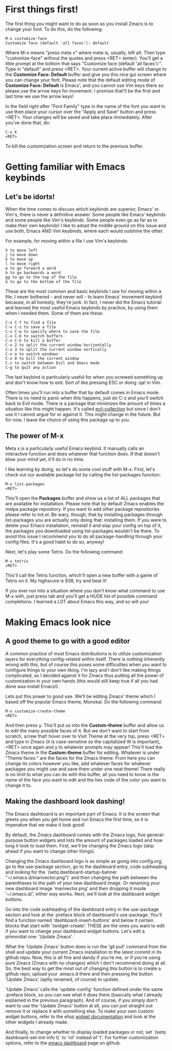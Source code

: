 * First things first!
The first thing you might want to do as soon as you install Zmacs is to change your font. To do this, do the following:

#+BEGIN_EXAMPLE
M-x customize-face
Customize face (default 'all faces'): default
#+END_EXAMPLE

Where M-x means "press meta x" where meta is, usually, left alt. Then type "customize-face" without the quotes and press <RET> (enter). You'll get a little prompt at the bottom that says "Customize face (default 'all faces'):". Type in "default" and press <RET>. Your current active buffer will change to the *Customize Face: Default* buffer and give you this nice gui screen where you can change your font. Please note that the default editing mode of *Customize Face: Default* is Emacs', and you cannot use Vim keys there so please use the arrow keys for movement. I promise that'll be the first and last time we use the arrow keys!

In the field right after "Font Family" type in the name of the font you want to use then place your cursor over the "Apply and Save" button and press <RET>. Your changes will be saved and take place immediately. After you've done that, do:

#+BEGIN_EXAMPLE
C-x k
<RET>
#+END_EXAMPLE

To kill the customization screen and return to the previous buffer.

* Getting familiar with Emacs keybinds
** Let's be idorts!
When the time comes to discuss which keybinds are superior, Emacs' or Vim's, there is never a definitive answer. Some people like Emacs' keybinds and some people like Vim's keybinds. Some people even go as far as to make their own keybinds! I like to adopt the middle ground on this issue and use both, Emacs AND Vim keybinds, where each would outshine the other.

For example, for moving within a file I use Vim's keybinds:

#+BEGIN_EXAMPLE
h to move left
j to move down
k to move up
l to move right
w to go forward a word
b to go backwards a word
gg to go to the top of the file
G to go to the bottom of the file
#+END_EXAMPLE

These are the most common and basic keybinds I use for moving within a file. I never bothered - and never will - to learn Emacs' movement keybind because, in all honesty, they're junk. In fact, I never did the Emacs tutorial and learned the most useful Emacs keybinds by practice, by using them when I needed them. Some of them are these:

#+BEGIN_EXAMPLE
C-x C-f to find a file
C-x C-s to save a file
C-x C-w to specify where to save the file
C-x C-b to switch buffers
C-x C-k to kill a buffer
C-x 2 to split the current window horizontally
C-x 3 to split the current window vertically
C-x o to switch windows
C-x 0 to kill the current window
C-z to switch between Evil and Emacs mode
C-g to quit any action
#+END_EXAMPLE

The last keybind is particularly useful for when you screwed something up and don't know how to exit. Sort of like pressing ESC or doing :qa! in Vim.

Often times you'll run into a buffer that by default comes in Emacs mode. There is no need to panic when this happens, just do C-z and you'll switch back to Evil mode. There is a package that minimizes the amount of times a situation like this might happen. It's called [[https://github.com/emacs-evil/evil-collection][evil-collection]] but since I don't use it I cannot argue for or against it. This might change in the future. But for now, I leave the choice of using this package up to you.

** The power of M-x
Meta x is a particularly useful Emacs keybind. It manually calls an interactive function and does whatever that function does. If that doesn't blow your mind yet, it'll do in no time.

I like learning by doing, so let's do some cool stuff with M-x. First, let's check out our available package list by calling the list-packages function:

#+BEGIN_EXAMPLE
M-x list-packages
<RET>
#+END_EXAMPLE

This'll open the *Packages* buffer and show us a list of ALL packages that are available for installation. Please note that by default Zmacs enables the melpa package repository. If you want to add other package repositories please refer to init.el. Be wary, though, that by installing packages through list-packages you are actually only doing that: installing them. If you were to delete your Emacs installation, reinstall it and slap your config on top of it, the packages you downloaded using list-packages wouldn't be there. To avoid this issue I recommend you to do all package-handling through your config files. It's a good habit to do so, anyway!

Next, let's play some Tetris. Do the following command:

#+BEGIN_EXAMPLE
M-x tetris
<RET>
#+END_EXAMPLE

This'll call the Tetris function, which'll open a new buffer with a game of Tetris on it. My highscore is 938, try and beat it!

If you ever run into a situation where you don't know what command to use M-x with, just press tab and you'll get a HUGE list of possible command completions. I learned a LOT about Emacs this way, and so will you!

* Making Emacs look nice
** A good theme to go with a good editor
A common practice of most Emacs distributions is to utilize customization layers for everything config-related within itself. There is nothing inherently wrong with this, but of course this poses some difficulties when you want to configure things to your own liking. I'm lazy and I don't like making things complicated, so I decided against it for Zmacs thus putting all the power of customization in your own hands (this would still keep true if all you had done was install Emacs!).

Lets put this power to good use. We'll be editing Zmacs' theme which I based off the popular Emacs theme, Monokai. Do the following command:

#+BEGIN_EXAMPLE
M-x customize-create-theme
<RET>
#+END_EXAMPLE

And then press y. This'll put us into the *Custom-theme* buffer and allow us to edit the many possible faces of it. But we don't want to start from scratch, screw that! hover over to Visit Theme at the very top, press <RET> and type in Zmacs (it is case-sensitive so the capitalized W is important), <RET> once again and y to whatever prompts may appear! This'll load the Zmacs theme in the *Custom-theme* buffer for editing. Whatever is under "Theme faces:" are the faces for the Zmacs theme. From here you can change its colors however you like, add whatever faces for whatever packages you might use and save them under one neat theme! There really is no limit to what you can do with this buffer, all you need to know is the name of the face you want to edit and the hex code of the color you want to change it to.

** Making the dashboard look dashing!
The Emacs dashboard is an important part of Emacs. It is the screen that greets you when you get home and run Emacs the first time, so it is imperative that we make it look good!

By default, the Zmacs dashboard comes with the Zmacs logo, five general-purpose button widgets and lists the amount of packages loaded and how long it took to load them. First, we'll be changing the Zmacs logo (skip ahead if you want to change other things).

Changing the Zmacs dashboard logo is as simple as going into config.org, go to the use-package section, go to the dashboard entry, code subheading and looking for the `(setq dashboard-startup-banner "~/.emacs.d/marivector.png")` and then changing the path between the parentheses to the path of your new dashboard image. Or renaming your new dashboard image 'marivector.png' and then dropping it inside '~/.emacs.d/', either way works. Next, we'll look at the dashboard widget buttons.

Go into the code subheading of the dashboard entry in the use-package section and look at the :preface block of dashboard's use-package. You'll find a function named 'dashboard-insert-buttons' and below it certain blocks that start with '(widget-create'. THESE are the ones you want to edit if you want to change your dashboard widget buttons. Let's edit a primordial one: 'Update Zmacs'.

What the 'Update Zmacs' button does is run the 'git pull' command from the shell and update your current Zmacs installation to the latest commit in its github repo. Now, this is all fine and dandy if you're me, or if you're using pure Zmacs (Zmacs with no changes) which I don't recommend doing at all. So, the best way to get the most out of changing this button is to create a github repo, upload your .emacs.d there and then pressing the button 'Update Zmacs' (aptly renamed, of course) to update.

'Update Zmacs' calls the 'update-config' function defined under the same :preface block, so you can see what it does there (basically what I already explained in the previous paragraph). And of course, if you simply don't want to use the 'Update Zmacs' button at all, you can just straight out remove it or replace it with something else. To make your own custom widget buttons, refer to the elisp [[https://www.gnu.org/software/emacs/manual/html_mono/widget.html][widget documentation]] and look at the other widgets I already made.

And finally, to change whether to display loaded packages or not, set `(setq dashboard-set-init-info t)` to 'nil' instead of 't'. For further customization options, refer to the [[https://github.com/emacs-dashboard/emacs-dashboard][emacs dashboard]] page on github.

#+Zmacs cheatsheet is a work in progress!
